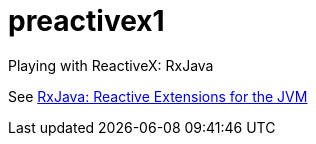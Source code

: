 = preactivex1

Playing with ReactiveX: RxJava

See https://github.com/ReactiveX/RxJava[RxJava: Reactive Extensions for the JVM]